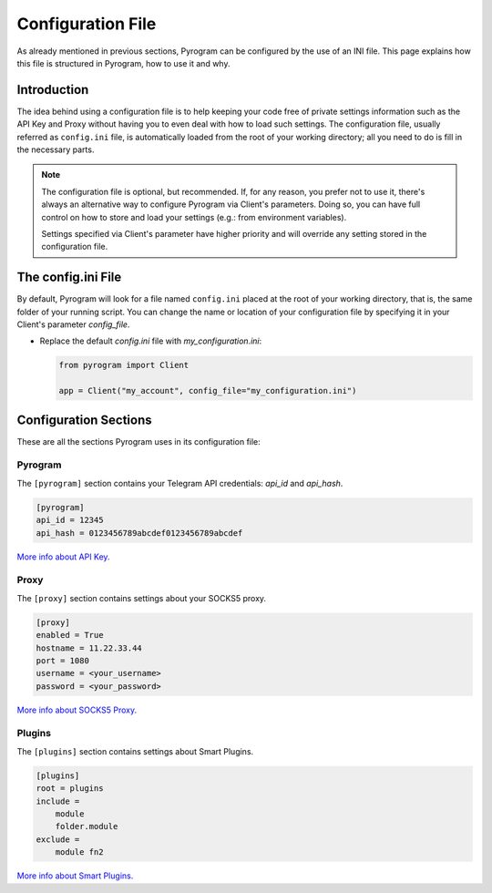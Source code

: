 Configuration File
==================

As already mentioned in previous sections, Pyrogram can be configured by the use of an INI file.
This page explains how this file is structured in Pyrogram, how to use it and why.

Introduction
------------

The idea behind using a configuration file is to help keeping your code free of private settings information such as
the API Key and Proxy without having you to even deal with how to load such settings. The configuration file, usually
referred as ``config.ini`` file, is automatically loaded from the root of your working directory; all you need to do is
fill in the necessary parts.

.. note::

    The configuration file is optional, but recommended. If, for any reason, you prefer not to use it, there's always an
    alternative way to configure Pyrogram via Client's parameters. Doing so, you can have full control on how to store
    and load your settings (e.g.: from environment variables).

    Settings specified via Client's parameter have higher priority and will override any setting stored in the
    configuration file.


The config.ini File
-------------------

By default, Pyrogram will look for a file named ``config.ini`` placed at the root of your working directory, that is,
the same folder of your running script. You can change the name or location of your configuration file by specifying it
in your Client's parameter *config_file*.

-   Replace the default *config.ini* file with *my_configuration.ini*:

    .. code-block:: python

        from pyrogram import Client

        app = Client("my_account", config_file="my_configuration.ini")


Configuration Sections
----------------------

These are all the sections Pyrogram uses in its configuration file:

Pyrogram
^^^^^^^^

The ``[pyrogram]`` section contains your Telegram API credentials: *api_id* and *api_hash*.

.. code-block:: ini

    [pyrogram]
    api_id = 12345
    api_hash = 0123456789abcdef0123456789abcdef

`More info about API Key. <../start/Setup.html#configuration>`_

Proxy
^^^^^

The ``[proxy]`` section contains settings about your SOCKS5 proxy.

.. code-block:: ini

    [proxy]
    enabled = True
    hostname = 11.22.33.44
    port = 1080
    username = <your_username>
    password = <your_password>

`More info about SOCKS5 Proxy. <SOCKS5Proxy.html>`_

Plugins
^^^^^^^

The ``[plugins]`` section contains settings about Smart Plugins.

.. code-block:: ini

    [plugins]
    root = plugins
    include =
        module
        folder.module
    exclude =
        module fn2

`More info about Smart Plugins. <SmartPlugins.html>`_
